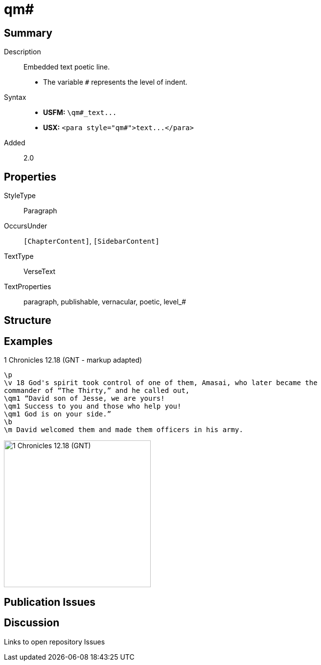 = qm#
:description: Embedded text poetic line
:url-repo: https://github.com/usfm-bible/tcdocs/blob/main/markers/para/qm.adoc
ifndef::localdir[]
:source-highlighter: pygments
:localdir: ../
endif::[]
:imagesdir: {localdir}/images

// tag::public[]

== Summary

Description:: Embedded text poetic line.
- The variable `#` represents the level of indent.
Syntax::
- *USFM:* `+\qm#_text...+`
- *USX:* `+<para style="qm#">text...</para>+`
// tag::spec[]
Added:: 2.0
// end::spec[]

== Properties

StyleType:: Paragraph
OccursUnder:: `[ChapterContent]`, `[SidebarContent]`
TextType:: VerseText
TextProperties:: paragraph, publishable, vernacular, poetic, level_#

== Structure

== Examples

.1 Chronicles 12.18 (GNT - markup adapted)
[source#src-para-qm_1,usfm,highlight=3..5]
----
\p
\v 18 God's spirit took control of one of them, Amasai, who later became the 
commander of “The Thirty,” and he called out,
\qm1 “David son of Jesse, we are yours!
\qm1 Success to you and those who help you!
\qm1 God is on your side.”
\b
\m David welcomed them and made them officers in his army.
----

image::para/qm_1.jpg[1 Chronicles 12.18 (GNT),300]

== Publication Issues

// end::public[]

== Discussion

Links to open repository Issues
